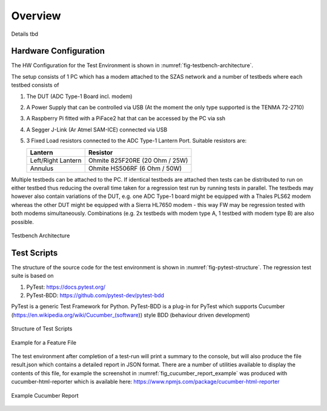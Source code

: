 Overview
========

Details tbd

Hardware Configuration
^^^^^^^^^^^^^^^^^^^^^^

The HW Configuration for the Test Environment is shown
in :numref:`fig-testbench-architecture`.

The setup consists of 1 PC which has a modem attached to the SZAS network and a number of testbeds where each
testbed consists of

#. The DUT (ADC Type-1 Board incl. modem)
#. A Power Supply that can be controlled via USB (At the moment the only type supported is the TENMA 72-2710)
#. A Raspberry Pi fitted with a PiFace2 hat that can be accessed by the PC via ssh
#. A Segger J-Link (Ar Atmel SAM-ICE) connected via USB
#. 3 Fixed Load resistors connected to the ADC Type-1 Lantern Port. Suitable resistors are:

   ==================== ==============================
   Lantern              Resistor
   ==================== ==============================
   Left/Right Lantern   Ohmite 825F20RE (20 Ohm / 25W)
   Annulus              Ohmite HS506RF  (6 Ohm / 50W)
   ==================== ==============================

Multiple testbeds can be attached to the PC. If identical testbeds are attached then tests can be distributed to run
on either testbed thus reducing the overall time taken for a regression test run by running tests in parallel.
The testbeds may however also contain variations of the DUT, e.g. one ADC Type-1 board might be equipped with a
Thales PLS62 modem whereas the other DUT might be equipped with a Sierra HL7650 modem - this way FW may be
regression tested with both modems simultaneously. Combinations (e.g. 2x testbeds with modem type A, 1 testbed with
modem type B) are also possible.



.. _fig-testbench-architecture:
.. figure:: Testbench_Architecture.svg
    :align: center

    Testbench Architecture

Test Scripts
^^^^^^^^^^^^

The structure of the source code for the test environment is shown in :numref:`fig-pytest-structure`.
The regression test suite is based on

#. PyTest: https://docs.pytest.org/
#. PyTest-BDD: https://github.com/pytest-dev/pytest-bdd

PyTest is a generic Test Framework for Python. PyTest-BDD is a plug-in for PyTest which supports Cucumber
(https://en.wikipedia.org/wiki/Cucumber_(software)) style BDD (behaviour driven development)

.. _fig-pytest-structure:
.. figure:: PyTest_Structure.svg
    :align: center

    Structure of Test Scripts


.. _fig_feature_example:
.. figure:: feature_example.png
    :align: center

    Example for a Feature File

The test environment after completion of a test-run will print a summary to the console, but will also produce the
file result.json which contains a detailed report in JSON format. There are a number of utilities available to display
the contents of this file, for example the screenshot in :numref:`fig_cucumber_report_example` was produced with
cucumber-html-reporter which is available here: https://www.npmjs.com/package/cucumber-html-reporter


.. _fig_cucumber_report_example:
.. figure:: cucumber_report_example.png
    :align: center

    Example Cucumber Report

